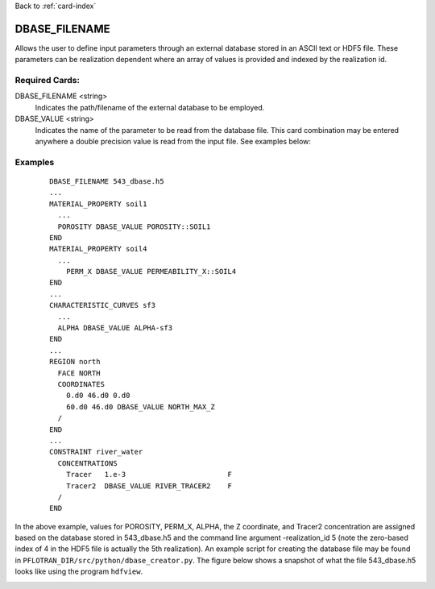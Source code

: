 Back to :ref:`card-index`

.. _dbase-filename-card:

DBASE_FILENAME
==============
Allows the user to define input parameters through an external database stored 
in an ASCII text or HDF5 file.  These parameters can be realization dependent 
where an array of values is provided and indexed by the realization id.

Required Cards:
---------------
DBASE_FILENAME <string>
  Indicates the path/filename of the external database to be employed.  

DBASE_VALUE <string> 
  Indicates the name of the parameter to be read from the database file.  
  This card combination may be entered anywhere a double precision value is 
  read from the input file.  See examples below:

Examples
--------

 ::

  DBASE_FILENAME 543_dbase.h5
  ...
  MATERIAL_PROPERTY soil1
    ...
    POROSITY DBASE_VALUE POROSITY::SOIL1
  END  
  MATERIAL_PROPERTY soil4
    ...
      PERM_X DBASE_VALUE PERMEABILITY_X::SOIL4
  END
  ...
  CHARACTERISTIC_CURVES sf3
    ...
    ALPHA DBASE_VALUE ALPHA-sf3
  END
  ...
  REGION north
    FACE NORTH
    COORDINATES
      0.d0 46.d0 0.d0
      60.d0 46.d0 DBASE_VALUE NORTH_MAX_Z
    /
  END
  ...
  CONSTRAINT river_water
    CONCENTRATIONS
      Tracer   1.e-3                        F
      Tracer2  DBASE_VALUE RIVER_TRACER2    F
    /
  END

In the above example, values for POROSITY, PERM_X, ALPHA, the Z coordinate, 
and Tracer2 concentration are assigned based on the database stored in 
543_dbase.h5 and the command line argument -realization_id 5 (note the 
zero-based index of 4 in the HDF5 file is actually the 5th realization).  
An example script for creating the database file may be found in 
``PFLOTRAN_DIR/src/python/dbase_creator.py``. The figure below shows a snapshot
of what the file 543_dbase.h5 looks like using the program ``hdfview``.

.. image:: images/h5_dbase.png

